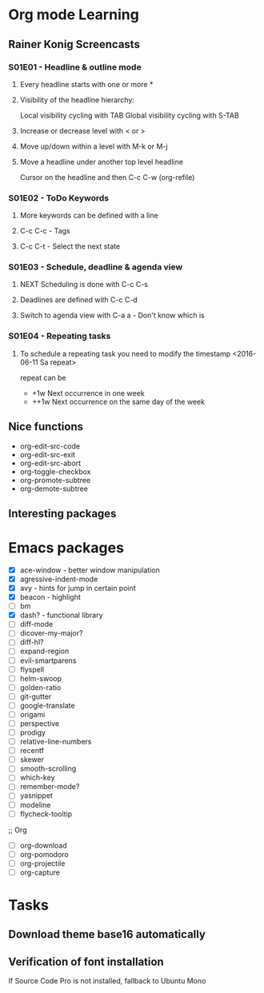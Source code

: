 * Org mode Learning
** Rainer Konig Screencasts
*** S01E01 - Headline & outline mode
**** Every headline starts with one or more *

**** Visibility of the headline hierarchy:
Local visibility cycling with TAB
Global visibility cycling with S-TAB

**** Increase or decrease level with < or >

**** Move up/down within a level with M-k or M-j

**** Move a headline under another top level headline
Cursor on the headline and then C-c C-w (org-refile)

*** S01E02 - ToDo Keywords
#+SEQ_TODO: NEXT (n) TODO(t) WAITING (w)
**** More keywords can be defined with a line
**** C-c C-c - Tags
**** C-c C-t - Select the next state

*** S01E03 - Schedule, deadline & agenda view
**** NEXT Scheduling is done with C-c C-s
DEADLINE: <2016-11-23 Wed +1w> SCHEDULED: <2016-11-16 Wed>
**** Deadlines are defined with C-c C-d
**** Switch to agenda view with C-a a - Don't know which is

*** S01E04 - Repeating tasks
**** To schedule a repeating task you need to modify the timestamp <2016-06-11 Sa repeat>
repeat can be 
- +1w Next occurrence in one week
- ++1w Next occurrence on the same day of the week

** Nice functions 
- org-edit-src-code
- org-edit-src-exit
- org-edit-src-abort
- org-toggle-checkbox
- org-promote-subtree
- org-demote-subtree

** Interesting packages


* Emacs packages
- [X] ace-window - better window manipulation
- [X] agressive-indent-mode
- [X] avy - hints for jump in certain point
- [X] beacon - highlight
- [ ] bm
- [X] dash? - functional library
- [ ] diff-mode
- [ ] dicover-my-major?
- [ ] diff-hl?
- [ ] expand-region
- [ ] evil-smartparens
- [ ] flyspell
- [ ] helm-swoop
- [ ] golden-ratio
- [ ] git-gutter
- [ ] google-translate
- [ ] origami
- [ ] perspective
- [ ] prodigy
- [ ] relative-line-numbers
- [ ] recentf
- [ ] skewer
- [ ] smooth-scrolling
- [ ] which-key
- [ ] remember-mode?
- [ ] yasnippet
- [ ] modeline
- [ ] flycheck-tooltip

;; Org
- [ ] org-download
- [ ] org-pomodoro
- [ ] org-projectile
- [ ] org-capture

* Tasks
** Download theme base16 automatically
** Verification of font installation
If Source Code Pro is not installed, fallback to Ubuntu Mono

